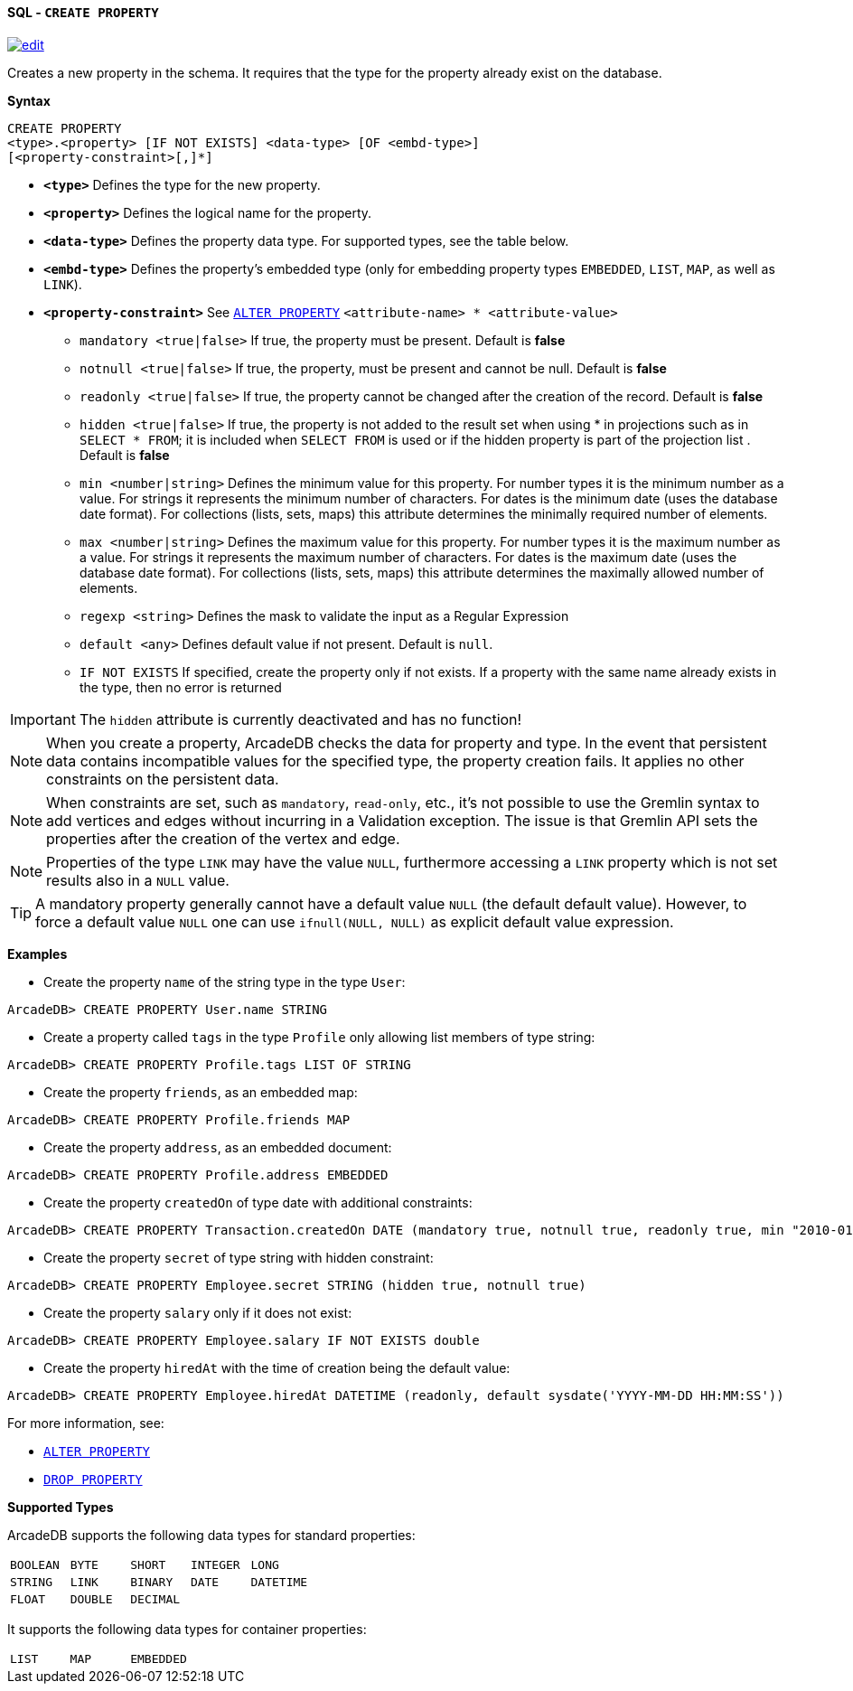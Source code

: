[[sql-create-property]]
[discrete]
==== SQL - `CREATE PROPERTY`
image:../images/edit.png[link="https://github.com/ArcadeData/arcadedb-docs/blob/main/src/main/asciidoc/query-languages/sql/sql-create-property.adoc" float=right]

Creates a new property in the schema.
It requires that the type for the property already exist on the database.

*Syntax*

----
CREATE PROPERTY 
<type>.<property> [IF NOT EXISTS] <data-type> [OF <embd-type>]
[<property-constraint>[,]*]
----

* *`&lt;type&gt;`* Defines the type for the new property.
* *`&lt;property&gt;`* Defines the logical name for the property.
* *`&lt;data-type&gt;`* Defines the property data type. For supported types, see the table below.
* *`&lt;embd-type&gt;`* Defines the property's embedded type (only for embedding property types `EMBEDDED`, `LIST`, `MAP`, as well as `LINK`).
* *`&lt;property-constraint&gt;`* See <<sql-alter-property,`ALTER PROPERTY`>> `&lt;attribute-name&gt; * &lt;attribute-value&gt;`
** `mandatory &lt;true|false&gt;` If true, the property must be present.
Default is *false*
** `notnull &lt;true|false&gt;` If true, the property, must be present and cannot be null.
Default is *false*
** `readonly &lt;true|false&gt;` If true, the property cannot be changed after the creation of the record.
Default is *false*
** `hidden &lt;true|false&gt;` If true, the property is not added to the result set when using * in projections such as in  `SELECT * FROM`; it is included when `SELECT FROM` is used or if the hidden property is part of the projection list .
Default is *false*
** `min &lt;number|string&gt;` Defines the minimum value for this property.
For number types it is the minimum number as a value.
For strings it represents the minimum number of characters.
For dates is the minimum date (uses the database date format).
For collections (lists, sets, maps) this attribute determines the minimally required number of elements.
** `max &lt;number|string&gt;` Defines the maximum value for this property.
For number types it is the maximum number as a value.
For strings it represents the maximum number of characters.
For dates is the maximum date (uses the database date format).
For collections (lists, sets, maps) this attribute determines the maximally allowed number of elements.
** `regexp &lt;string&gt;` Defines the mask to validate the input as a Regular Expression
** `default <any>` Defines default value if not present. Default is `null`.
** `IF NOT EXISTS` If specified, create the property only if not exists.
If a property with the same name already exists in the type, then no error is returned

IMPORTANT: The `hidden` attribute is currently deactivated and has no function!

NOTE: When you create a property, ArcadeDB checks the data for property and type.
In the event that persistent data contains incompatible values for the specified type, the property creation fails.
It applies no other constraints on the persistent data.

NOTE: When constraints are set, such as `mandatory`, `read-only`, etc., it's not possible to use the Gremlin syntax to add vertices and edges without incurring in a Validation exception.
The issue is that Gremlin API sets the properties after the creation of the vertex and edge.

NOTE: Properties of the type `LINK` may have the value `NULL`, furthermore accessing a
`LINK` property which is not set results also in a `NULL` value.

TIP: A mandatory property generally cannot have a default value `NULL` (the default default value).
     However, to force a default value `NULL` one can use `ifnull(NULL, NULL)` as explicit default value expression. 

*Examples*

* Create the property `name` of the string type in the type `User`:

----
ArcadeDB> CREATE PROPERTY User.name STRING
----

* Create a property called `tags` in the type `Profile` only allowing list members of type string:

----
ArcadeDB> CREATE PROPERTY Profile.tags LIST OF STRING
----

* Create the property `friends`, as an embedded map:

----
ArcadeDB> CREATE PROPERTY Profile.friends MAP
----

* Create the property `address`, as an embedded document:

----
ArcadeDB> CREATE PROPERTY Profile.address EMBEDDED
----

* Create the property `createdOn` of type date with additional constraints:

----
ArcadeDB> CREATE PROPERTY Transaction.createdOn DATE (mandatory true, notnull true, readonly true, min "2010-01-01")
----

* Create the property `secret` of type string with hidden constraint:

----
ArcadeDB> CREATE PROPERTY Employee.secret STRING (hidden true, notnull true)
----

* Create the property `salary` only if it does not exist:

----
ArcadeDB> CREATE PROPERTY Employee.salary IF NOT EXISTS double
----

* Create the property `hiredAt` with the time of creation being the default value:

----
ArcadeDB> CREATE PROPERTY Employee.hiredAt DATETIME (readonly, default sysdate('YYYY-MM-DD HH:MM:SS'))
----

For more information, see:

* <<sql-alter-property,`ALTER PROPERTY`>>
* <<sql-drop-property,`DROP PROPERTY`>>

[[supported-types]]
*Supported Types*

ArcadeDB supports the following data types for standard properties:

[cols=5]
|===
| `BOOLEAN` | `BYTE` | `SHORT` | `INTEGER` | `LONG`
| `STRING` | `LINK` | `BINARY` | `DATE` | `DATETIME`
| `FLOAT` | `DOUBLE` | `DECIMAL` | |
|===

It supports the following data types for container properties:

[cols=3]
|===
| `LIST` | `MAP` | `EMBEDDED`
|===
